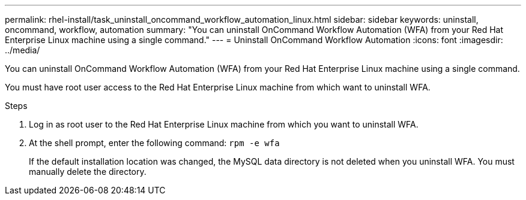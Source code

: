 ---
permalink: rhel-install/task_uninstall_oncommand_workflow_automation_linux.html
sidebar: sidebar
keywords: uninstall, oncommand, workflow, automation
summary: "You can uninstall OnCommand Workflow Automation (WFA) from your Red Hat Enterprise Linux machine using a single command."
---
= Uninstall OnCommand Workflow Automation
:icons: font
:imagesdir: ../media/

[.lead]
You can uninstall OnCommand Workflow Automation (WFA) from your Red Hat Enterprise Linux machine using a single command.

You must have root user access to the Red Hat Enterprise Linux machine from which want to uninstall WFA.

.Steps
. Log in as root user to the Red Hat Enterprise Linux machine from which you want to uninstall WFA.
. At the shell prompt, enter the following command: `rpm -e wfa`
+
If the default installation location was changed, the MySQL data directory is not deleted when you uninstall WFA. You must manually delete the directory.
